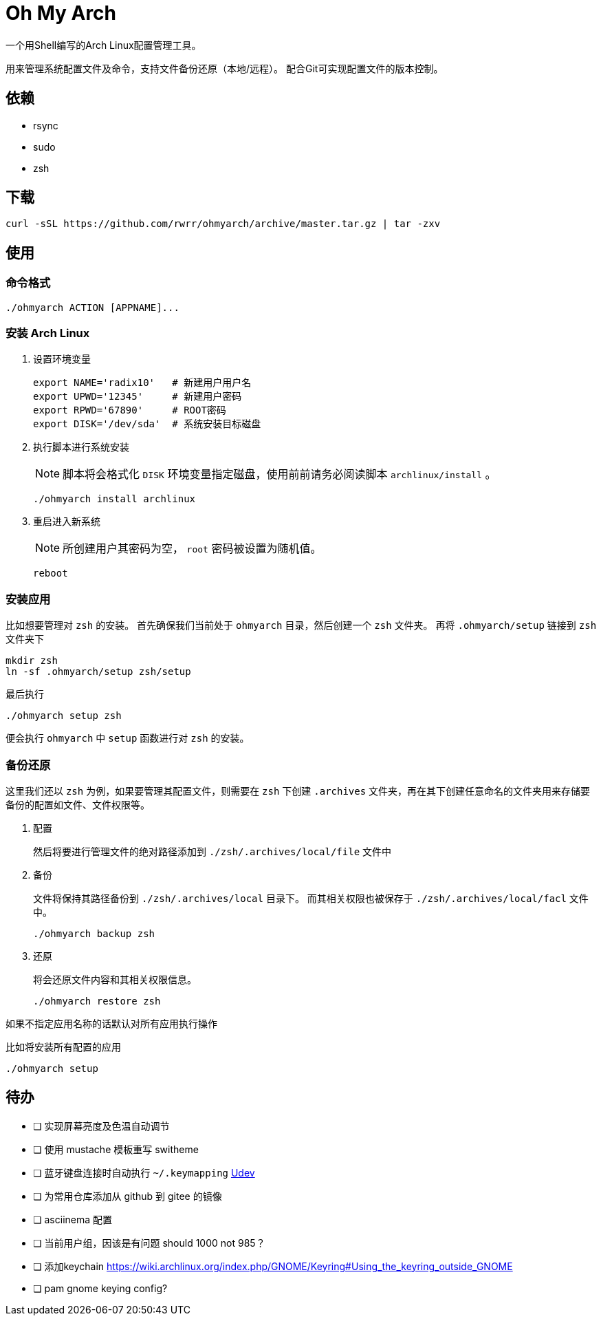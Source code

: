 = Oh My Arch

一个用Shell编写的Arch Linux配置管理工具。

用来管理系统配置文件及命令，支持文件备份还原（本地/远程）。
配合Git可实现配置文件的版本控制。

== 依赖

* rsync
* sudo
* zsh

== 下载

[source, bash]
----
curl -sSL https://github.com/rwrr/ohmyarch/archive/master.tar.gz | tar -zxv
----

== 使用

=== 命令格式

[source, bash]
----
./ohmyarch ACTION [APPNAME]...
----

=== 安装 Arch Linux

1. 设置环境变量
+
[source, bash]
----
export NAME='radix10'   # 新建用户用户名
export UPWD='12345'     # 新建用户密码
export RPWD='67890'     # ROOT密码
export DISK='/dev/sda'  # 系统安装目标磁盘
----
+
2. 执行脚本进行系统安装
+
NOTE: 脚本将会格式化 `DISK` 环境变量指定磁盘，使用前前请务必阅读脚本 `archlinux/install` 。
+
[source, bash]
----
./ohmyarch install archlinux
----
+
3. 重启进入新系统
+
NOTE: 所创建用户其密码为空， `root` 密码被设置为随机值。
+
[source, bash]
----
reboot
----

=== 安装应用

比如想要管理对 `zsh` 的安装。
首先确保我们当前处于 `ohmyarch` 目录，然后创建一个 `zsh` 文件夹。
再将 `.ohmyarch/setup` 链接到 `zsh` 文件夹下
[source, bash]
----
mkdir zsh
ln -sf .ohmyarch/setup zsh/setup
----
最后执行
[source, bash]
----
./ohmyarch setup zsh
----
便会执行 `ohmyarch` 中 `setup` 函数进行对 `zsh` 的安装。

=== 备份还原

这里我们还以 `zsh` 为例，如果要管理其配置文件，则需要在 `zsh` 下创建 `.archives` 文件夹，再在其下创建任意命名的文件夹用来存储要备份的配置如文件、文件权限等。

1. 配置
+
然后将要进行管理文件的绝对路径添加到 `./zsh/.archives/local/file` 文件中
+
2. 备份
+
文件将保持其路径备份到 `./zsh/.archives/local` 目录下。
而其相关权限也被保存于 `./zsh/.archives/local/facl` 文件中。
+
[source, bash]
----
./ohmyarch backup zsh
----
+
3. 还原
+
将会还原文件内容和其相关权限信息。
+
[source, bash]
----
./ohmyarch restore zsh
----

如果不指定应用名称的话默认对所有应用执行操作

.比如将安装所有配置的应用
[source, bash]
----
./ohmyarch setup
----

== 待办

* [ ] 实现屏幕亮度及色温自动调节
* [ ] 使用 mustache 模板重写 switheme
* [ ] 蓝牙键盘连接时自动执行 `~/.keymapping` https://wiki.archlinux.org/index.php/Udev_(%E7%AE%80%E4%BD%93%E4%B8%AD%E6%96%87)[Udev]
* [ ] 为常用仓库添加从 github 到 gitee 的镜像
* [ ] asciinema 配置
* [ ] 当前用户组，因该是有问题 should 1000 not 985？
* [ ] 添加keychain https://wiki.archlinux.org/index.php/GNOME/Keyring#Using_the_keyring_outside_GNOME
* [ ] pam gnome keying config?
